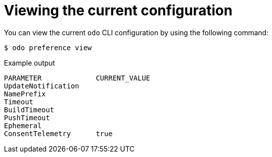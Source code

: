 // Module included in the following assemblies:
//
// * cli_reference/developer_cli_odo/configuring-the-odo-cli.adoc

:_mod-docs-content-type: REFERENCE
[id="developer-cli-odo-view-config_{context}"]
= Viewing the current configuration

You can view the current `odo` CLI configuration by using the following command:

[source,terminal]
----
$ odo preference view
----

.Example output
[source,terminal]
----
PARAMETER             CURRENT_VALUE
UpdateNotification
NamePrefix
Timeout
BuildTimeout
PushTimeout
Ephemeral
ConsentTelemetry      true
----